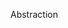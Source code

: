 Abstraction

#+OPTIONS: num:nil toc:nil author:nil timestamp:nil creator:nil

* Me / Jason                                                       :noexport:
  /Is it correct to say that every tool that you have for abstraction in structured development is
  available to you in object-oriented development?/

  You make a good point; structured programming seems to be a proper subset of OO development, so
  what's possible with SD is possible with OO.  OO gives us some extra tools for use with
  abstractions, making them subtler and more sophisticated.

  Is a more sophisticated abstraction better?  Does it hide information better?  Is it easier to
  write a consistent module interface?  I'm not sure the answer to all these questions is yes.
  Similar to our programming language discussion, it seems you can write spaghetti in any language,
  and there are good and bad abstractions at any level of tool.

* Me / Gabriel                                                     :noexport:
  /Assuming a similar level of ADT understanding; do you think that the support that OO programming
  languages provide, could facilitate abstraction?/

  The tools OO gives us are very powerful, and they can make our abstractions more sophisticated.
  However, OO is not the only abstraction model, and some OO languages actively discourage you from
  following another path.  So it seems that, of all the abstraction models we could have built on
  top of the older procedural languages, we have chosen a subset to include in the syntax of our new
  languages.

  We used to build the abstractions from the ground up; if you wanted inheritance, you wrote your
  own vtable lookup calls (back when men were men); if you wanted continuation-passing style, you
  wrote your own call stack storage and lookup.  We've optimized one of these models into the
  language itself, making it much less painful to write OO code, but the abstractions now hang
  loosely on the problem.  This is the difference between a medium-size shirt from Costco and a
  custom-tailored shirt from William Westmancott - the old way solved the problem, no more and no
  less, but the new way costs much less.

* Maureen                                                          :noexport:
  /Object-oriented developers have had an easier time than structured developers with implementing
  abstraction since object-oriented programming supports multiple instances of abstract data types./

  I keep beating this drum, but I would argue that they've had an easier time implementing /some
  kinds/ of abstraction.  OO is not the only model out there, and sometimes it isn't a very good fit
  to the problem.  Of course you can solve all problems with OO (just as you can perform any
  computation on a Turing-complete pocket calculator), but some problems are better solved with
  different tools.

* Joel / Mike                                                      :noexport:
  /I have seen several cases of over-engineering in software./

  I wonder what the proportion of problems that would have been better solved with something other
  than OO were solved with classes, simply because that's what the language provides?  This is
  probably related to Sapir-Whorf; if your language favors OO as strongly as Java or C#, it becomes
  difficult to think in terms of any other kind of abstraction.

